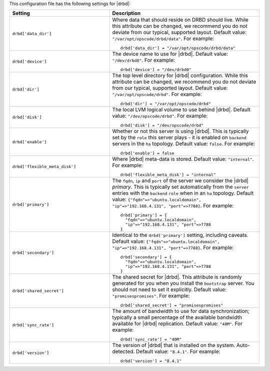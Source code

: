 .. The contents of this file may be included in multiple topics.
.. This file should not be changed in a way that hinders its ability to appear in multiple documentation sets.


This configuration file has the following settings for |drbd|:

.. list-table::
   :widths: 200 300
   :header-rows: 1

   * - Setting
     - Description
   * - ``drbd['data_dir']``
     - Where data that should reside on DRBD should live. While this attribute can be changed, we recommend you do not deviate from our typical, supported layout. Default value: ``"/var/opt/opscode/drbd/data"``. For example:
       ::

          drbd['data_dir'] = "/var/opt/opscode/drbd/data"

   * - ``drbd['device']``
     - The device name to use for |drbd|. Default value: ``"/dev/drbd0"``. For example:
       ::

          drbd['device'] = "/dev/drbd0"

   * - ``drbd['dir']``
     - The top level directory for |drbd| configuration. While this attribute can be changed, we recommend you do not deviate from our typical, supported layout. Default value: ``"/var/opt/opscode/drbd"``. For example:
       ::

          drbd['dir'] = "/var/opt/opscode/drbd"

   * - ``drbd['disk']``
     - The local LVM logical volume to use behind |drbd|. Default value: ``"/dev/opscode/drbd"``. For example:
       ::

          drbd['disk'] = "/dev/opscode/drbd"

   * - ``drbd['enable']``
     - Whether or not this server is using |drbd|. This is typically set by the ``role`` this server plays - it is enabled on ``backend`` servers in the ``ha`` topology. Default value: ``false``. For example:
       ::

          drbd['enable'] = false

   * - ``drbd['flexible_meta_disk']``
     - Where |drbd| meta-data is stored. Default value: ``"internal"``. For example:
       ::

          drbd['flexible_meta_disk'] = "internal"
  
   * - ``drbd['primary']``
     - The ``fqdn``, ``ip`` and ``port`` of the server we consider the |drbd| *primary*. This is typically set automatically from the ``server`` entries with the ``backend`` ``role`` when in an ``ha`` topology. Default value: ``{"fqdn"=>"ubuntu.localdomain", "ip"=>"192.168.4.131", "port"=>7788}``. For example:
       ::

          drbd['primary'] = {
            "fqdn"=>"ubuntu.localdomain", 
            "ip"=>"192.168.4.131", "port"=>7788
          }

   * - ``drbd['secondary']``
     - Identical to the ``drbd['primary']`` setting, including caveats. Default value: ``{"fqdn"=>"ubuntu.localdomain", "ip"=>"192.168.4.131", "port"=>7788}``. For example:
       ::

          drbd['secondary'] = {
            "fqdn"=>"ubuntu.localdomain", 
            "ip"=>"192.168.4.131", "port"=>7788
          }

   * - ``drbd['shared_secret']``
     - The shared secret for |drbd|. This attribute is randomly generated for you when you install the ``bootstrap`` server. You should not need to set it explicitly. Default value: ``"promisespromises"``. For example:
       ::

          drbd['shared_secret'] = "promisespromises"

   * - ``drbd['sync_rate']``
     - The amount of bandwidth to use for data synchronization; typically a small percentage of the available bandwidth available for |drbd| replication. Default value: ``"40M"``. For example:
       ::

          drbd['sync_rate'] = "40M"

   * - ``drbd['version']``
     - The version of |drbd| that is installed on the system. Auto-detected. Default value: ``"8.4.1"``. For example:
       ::

          drbd['version'] = "8.4.1"
